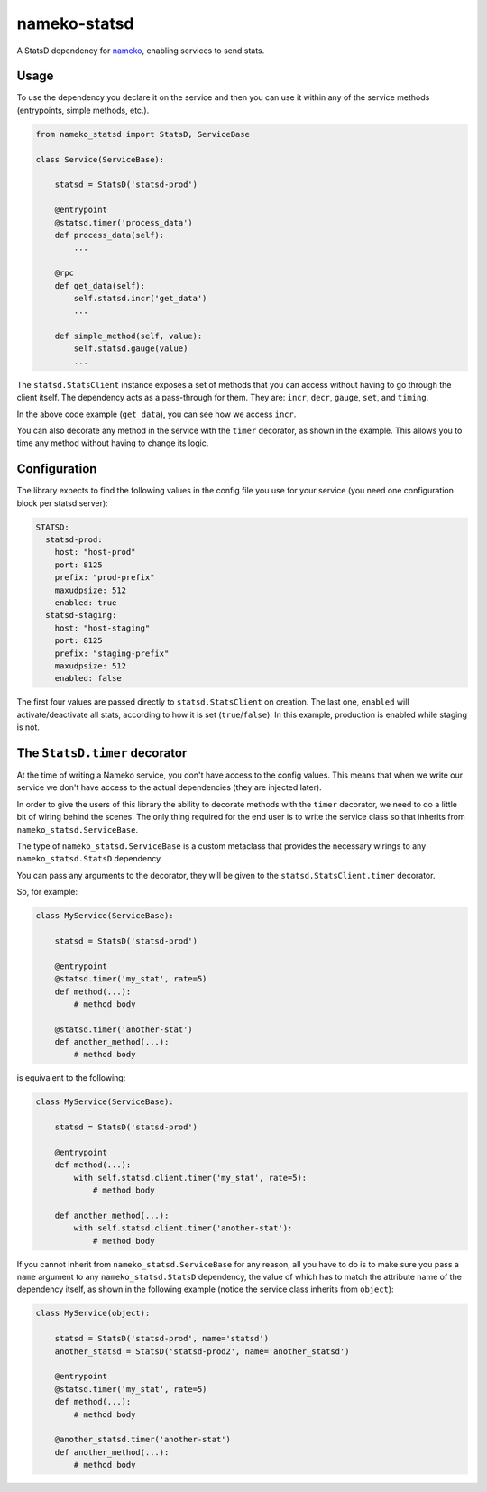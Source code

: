 nameko-statsd
=============

A StatsD dependency for `nameko <http://nameko.readthedocs.org>`_, enabling
services to send stats.



Usage
-----

To use the dependency you declare it on the service and then you can use
it within any of the service methods (entrypoints, simple methods, etc.).


.. code-block:: python

    from nameko_statsd import StatsD, ServiceBase

    class Service(ServiceBase):

        statsd = StatsD('statsd-prod')

        @entrypoint
        @statsd.timer('process_data')
        def process_data(self):
            ...

        @rpc
        def get_data(self):
            self.statsd.incr('get_data')
            ...

        def simple_method(self, value):
            self.statsd.gauge(value)
            ...


The ``statsd.StatsClient`` instance exposes a set of methods that you can
access without having to go through the client itself.  The dependency
acts as a pass-through for them.  They are: ``incr``, ``decr``, ``gauge``,
``set``, and ``timing``.

In the above code example (``get_data``), you can see how we access ``incr``.

You can also decorate any method in the service with the ``timer`` decorator,
as shown in the example.  This allows you to time any method without having
to change its logic.


Configuration
-------------

The library expects to find the following values in the config file you
use for your service (you need one configuration block per statsd server):

.. code-block:: yaml

    STATSD:
      statsd-prod:
        host: "host-prod"
        port: 8125
        prefix: "prod-prefix"
        maxudpsize: 512
        enabled: true
      statsd-staging:
        host: "host-staging"
        port: 8125
        prefix: "staging-prefix"
        maxudpsize: 512
        enabled: false


The first four values are passed directly to ``statsd.StatsClient`` on
creation.  The last one, ``enabled`` will activate/deactivate all stats,
according to how it is set (``true``/``false``).  In this example, production
is enabled while staging is not.


The ``StatsD.timer`` decorator
------------------------------

At the time of writing a Nameko service, you don't have access to the
config values.  This means that when we write our service we don't have
access to the actual dependencies (they are injected later).

In order to give the users of this library the ability to decorate
methods with the ``timer`` decorator, we need to do a little bit of wiring
behind the scenes.  The only thing required for the end user is to write
the service class so that inherits from ``nameko_statsd.ServiceBase``.

The type of ``nameko_statsd.ServiceBase`` is a custom metaclass that
provides the necessary wirings to any ``nameko_statsd.StatsD`` dependency.

You can pass any arguments to the decorator, they will be given to the
``statsd.StatsClient.timer`` decorator.

So, for example:

.. code-block:: python

    class MyService(ServiceBase):

        statsd = StatsD('statsd-prod')

        @entrypoint
        @statsd.timer('my_stat', rate=5)
        def method(...):
            # method body

        @statsd.timer('another-stat')
        def another_method(...):
            # method body

is equivalent to the following:

.. code-block:: python

    class MyService(ServiceBase):

        statsd = StatsD('statsd-prod')

        @entrypoint
        def method(...):
            with self.statsd.client.timer('my_stat', rate=5):
                # method body

        def another_method(...):
            with self.statsd.client.timer('another-stat'):
                # method body


If you cannot inherit from ``nameko_statsd.ServiceBase`` for any reason,
all you have to do is to make sure you pass a ``name`` argument to any
``nameko_statsd.StatsD`` dependency, the value of which has to match the
attribute name of the dependency itself, as shown in the following
example (notice the service class inherits from ``object``):

.. code-block:: python

    class MyService(object):

        statsd = StatsD('statsd-prod', name='statsd')
        another_statsd = StatsD('statsd-prod2', name='another_statsd')

        @entrypoint
        @statsd.timer('my_stat', rate=5)
        def method(...):
            # method body

        @another_statsd.timer('another-stat')
        def another_method(...):
            # method body
